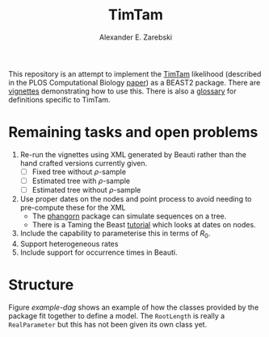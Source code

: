 #+title: TimTam
#+author: Alexander E. Zarebski

This repository is an attempt to implement the [[https://github.com/aezarebski/timtam][TimTam]] likelihood (described in
the PLOS Computational Biology [[https://doi.org/10.1371/journal.pcbi.1009805][paper]]) as a BEAST2 package. There are [[file:./doc/vignettes/readme.org::*Vignettes][vignettes]]
demonstrating how to use this. There is also a [[file:./doc/vignettes/readme.org::*Glossary][glossary]] for definitions specific
to TimTam.

* Remaining tasks and open problems

1. Re-run the vignettes using XML generated by Beauti rather than the hand
   crafted versions currently given.
   - [ ] Fixed tree without \(\rho\)-sample
   - [ ] Estimated tree with \(\rho\)-sample
   - [ ] Estimated tree without \(\rho\)-sample
2. Use proper dates on the nodes and point process to avoid needing to
   pre-compute these for the XML
   - The [[https://cran.r-project.org/web/packages/phangorn/index.html][phangorn]] package can simulate sequences on a tree.
   - There is a Taming the Beast [[https://taming-the-beast.org/tutorials/Molecular-Dating-Tutorial/][tutorial]] which looks at dates on nodes.
3. Include the capability to parameterise this in terms of \(R_{0}\).
4. Support heterogeneous rates
5. Include support for occurrence times in Beauti.

* Structure

Figure [[example-dag]] shows an example of how the classes provided by the package
fit together to define a model. The =RootLength= is really a =RealParameter= but
this has not been given its own class yet.

#+name: example-dag
#+attr_org: :width 500
[[./example-dag.png]]
